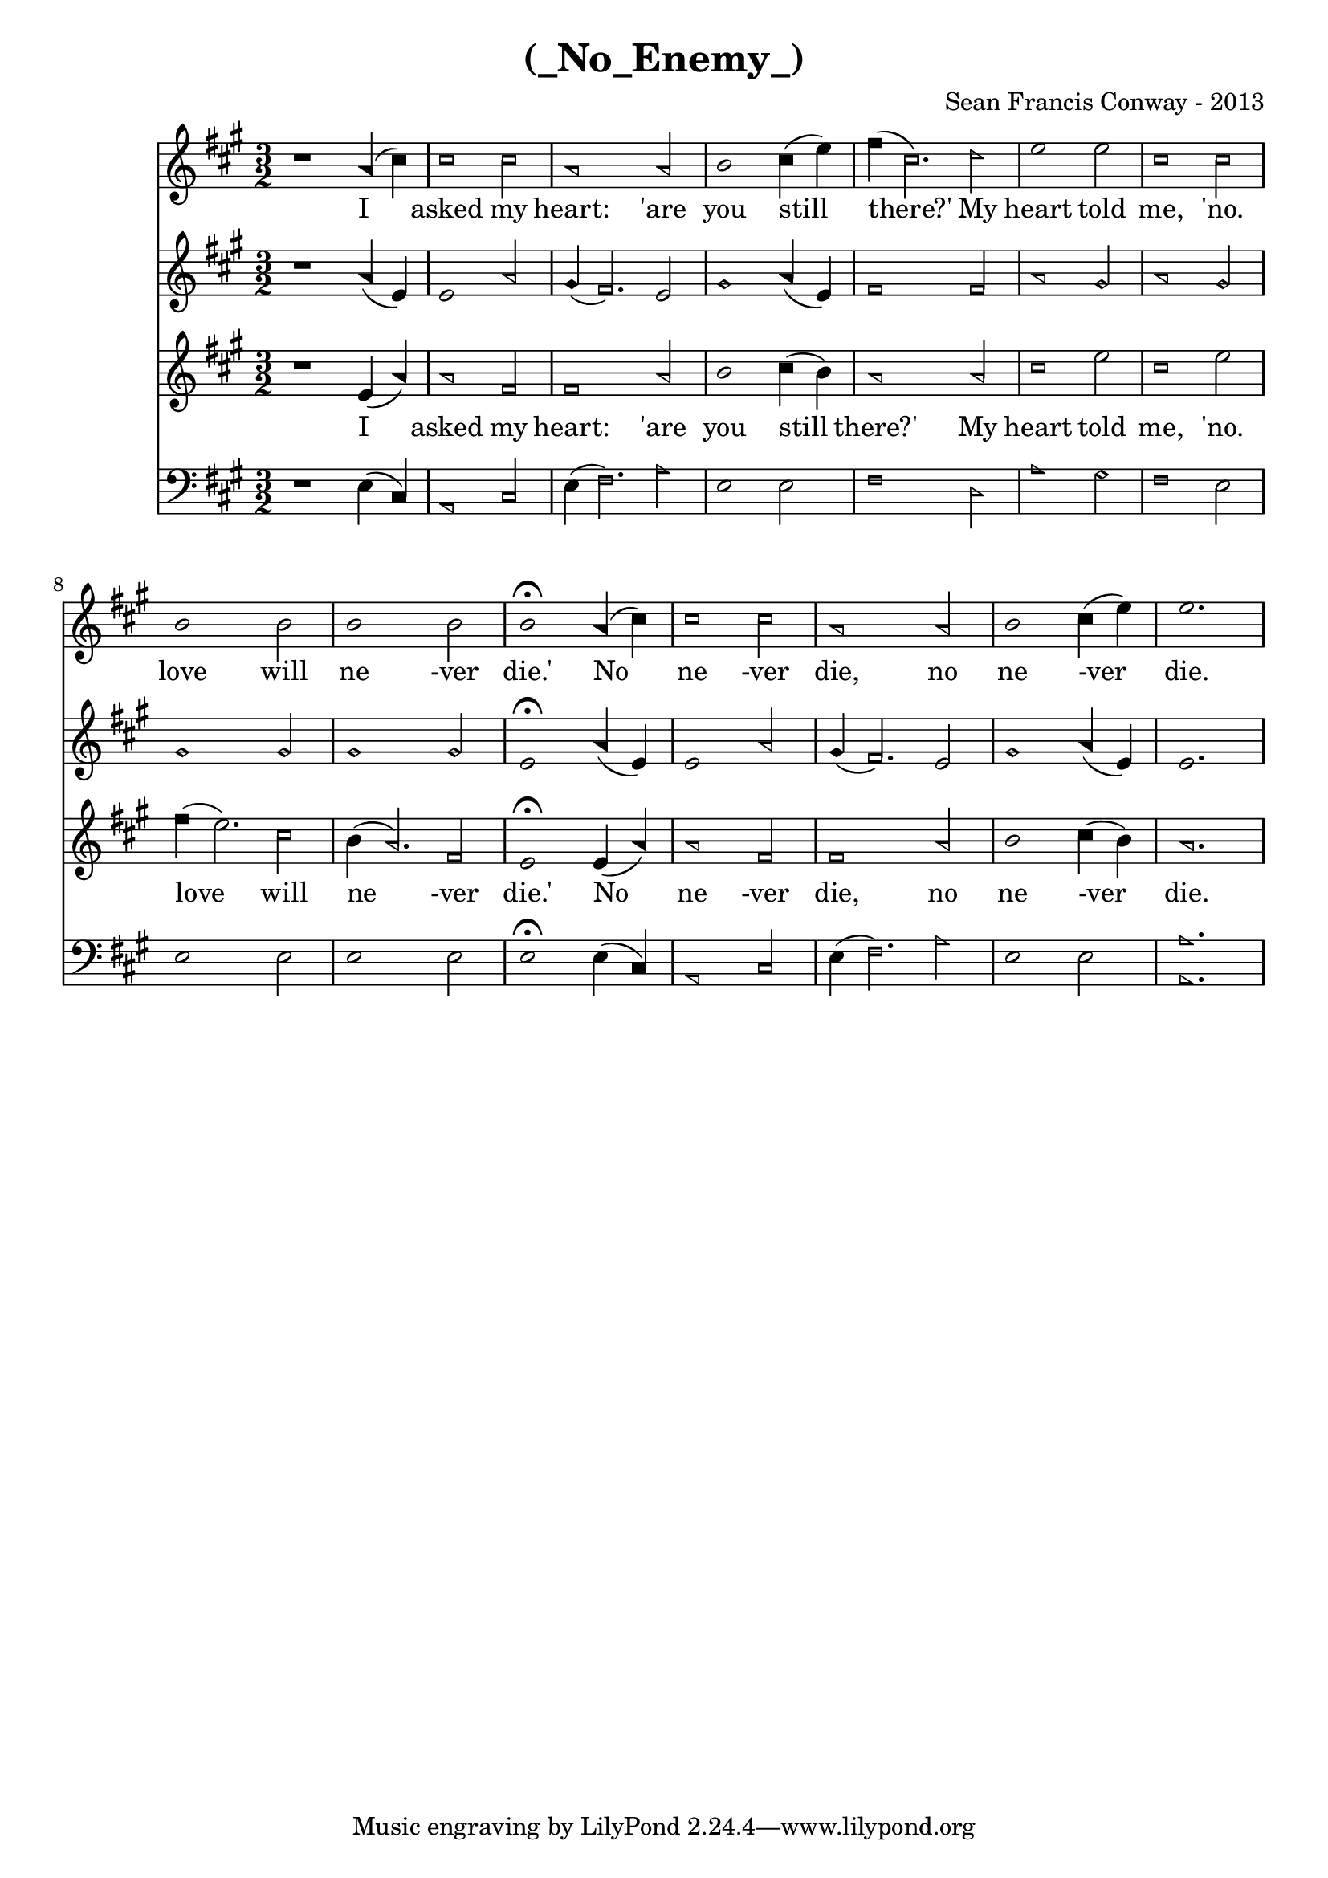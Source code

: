 \version "2.20.0"

\header {
  title = "(_No_Enemy_)"
  composer = "Sean Francis Conway - 2013"
}

{
  <<
    \new Staff \relative {
      \key a \major
      \time 3/2

      \new Voice = "soprano" {
        \relative {
          \sacredHarpHeads
          r1 a'4 (cis)
          cis1 cis2
          a1 a2
          b1 cis4 (e) fis (cis2.) d2
          e1 e2
          cis1 cis2
          b1 b2
          b1 b2
          b1\fermata a4 (cis4)
          cis1 cis2
          a1 a2
          b1 cis4 (e4)
          e1.
        }
      }
    }

    \new Lyrics {
        \lyricsto "soprano" {
          I4 asked1 my2 heart: 'are2 you1 still2 there?'1 My heart told me, 'no.
          love1 will2 ne1-ver2 die.'1 No2 ne1-ver2 die,1 no2 ne1-ver2 die.1.
        }
    }

    \new Staff \relative {
      \sacredHarpHeads
      \key a \major
      \time 3/2

      r1 a'4 (e)
      e1 a2
      gis4 (fis2.) e2
      gis1 a4 (e4)
      fis1 fis2
      a1 gis2
      a1 gis2
      gis1 gis2
      gis1 gis2
      e1\fermata a4 (e4)
      e1 a2
      gis4 (fis2.) e2
      gis1 a4 (e)
      e1.
    }

    \new Staff \relative {
      \sacredHarpHeads
      \key a \major
      \time 3/2

      \new Voice = "tenor" {
        \sacredHarpHeads
        \relative
        r1 e'4 (a)
        a1 fis2
        fis1 a2
        b1 cis4 (b4)
        a1 a2
        cis1 e2
        cis1 e2
        fis4 (e2.) cis2
        b4 (a2.) fis2
        e1\fermata e4 (a)
        a1 fis2
        fis1 a2
        b1 cis4 (b)
        a1.
      }
    }

    \new Lyrics {
        \lyricsto "tenor" {
          I4 asked1 my2 heart: 'are2 you1 still2 there?'1 My heart told me, 'no.
          love1 will2 ne1-ver2 die.'1 No2 ne1-ver2 die,1 no2 ne1-ver2 die.1.
        }
    }


    \new Staff \relative {
      \sacredHarpHeads
      \key a \major
      \time 3/2
      \clef bass 

      r1 e4 (cis)
      a1 cis2
      e4 (fis2.) a2
      e1 e2
      fis1 d2
      a'1 gis2
      fis1 e2
      e1 e2
      e1 e2
      e1\fermata e4 (cis)
      a1 cis2
      e4 (fis2.) a2
      e1 e2
      <a a,>1.
    }
  >>
}
